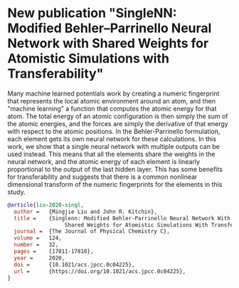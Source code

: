* New publication "SingleNN: Modified Behler–Parrinello Neural Network with Shared Weights for Atomistic Simulations with Transferability"
  :PROPERTIES:
  :date: 2020/07/09
  :categories: news
  :updated:  2021/06/21 11:31:41
  :org-url:  https://kitchingroup.cheme.cmu.edu/org/2020/07/09/New-publication-"SingleNN:-Modified-Behler–Parrinello-Neural-Network-with-Shared-Weights-for-Atomistic-Simulations-with-Transferability".org
  :permalink: https://kitchingroup.cheme.cmu.edu/blog/2020/07/09/New-publication-"SingleNN:-Modified-Behler–Parrinello-Neural-Network-with-Shared-Weights-for-Atomistic-Simulations-with-Transferability"/index.html
  :END:

Many machine learned potentials work by creating a numeric fingerprint that represents the local atomic environment around an atom, and then "machine learning" a function that computes the atomic energy for that atom. The total energy of an atomic configuration is then simply the sum of the atomic energies, and the forces are simply the derivative of that energy with respect to the atomic positions. In the Behler-Parrinello formulation, each element gets its own neural network for these calculations. In this work, we show that a single neural network with multiple outputs can be used instead. This means that all the elements share the weights in the neural network, and the atomic energy of each element is linearly proportional to the output of the last hidden layer. This has some benefits for transferability and suggests that there is a common nonlinear dimensional transform of the numeric fingerprints for the elements in this study.


#+BEGIN_SRC bibtex
@article{liu-2020-singl,
  author =	 {Mingjie Liu and John R. Kitchin},
  title =	 {Singlenn: Modified Behler-Parrinello Neural Network With
                  Shared Weights for Atomistic Simulations With Transferability},
  journal =	 {The Journal of Physical Chemistry C},
  volume =	 124,
  number =	 32,
  pages =	 {17811-17818},
  year =	 2020,
  doi =		 {10.1021/acs.jpcc.0c04225},
  url =		 {https://doi.org/10.1021/acs.jpcc.0c04225},
}
#+END_SRC

